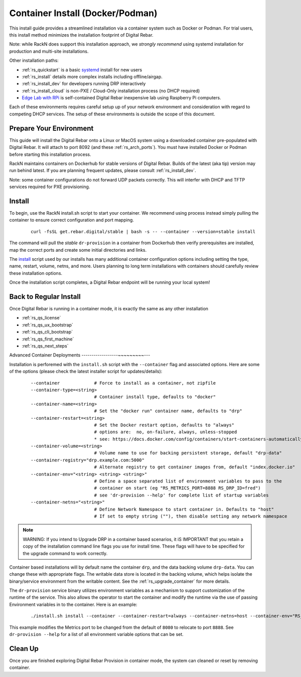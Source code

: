 .. Copyright (c) 2017 RackN Inc.
.. Licensed under the Apache License, Version 2.0 (the "License");
.. Digital Rebar Provision documentation under Digital Rebar master license
.. index::
  pair: Digital Rebar Provision; Install Docker
  pair: Digital Rebar Provision; Install Container
  pair: Digital Rebar Provision; Install Podman

.. _rs_install_docker:

Container Install (Docker/Podman)
~~~~~~~~~~~~~~~~~~~~~~~~~~~~~~~~~

This install guide provides a streamlined installation via a container system such as Docker or Podman.  For trial users, this install method minimizes the installation footprint of Digital Rebar.

Note: while RackN does support this installation approach, we *strongly recommend* using systemd installation for production and multi-site installations.

Other installation paths:

* :ref:`rs_quickstart` is a basic `systemd <https://en.wikipedia.org/wiki/Systemd>`_ install for new users
* :ref:`rs_install` details more complex installs including offline/airgap.
* :ref:`rs_install_dev` for developers running DRP interactively
* :ref:`rs_install_cloud` is non-PXE / Cloud-Only installation process (no DHCP required)
* `Edge Lab with RPi <http://edgelab.digital>`_ is self-contained Digital Rebar inexpensive lab using Raspberry Pi computers.

Each of these environments requires careful setup up of your network environment and consideration with regard to competing DHCP services.  The setup of these environments is outside the scope of this document.

.. _rs_docker_preparation:

Prepare Your Environment
------------------------

This guide will install the Digital Rebar onto a Linux or MacOS system using a downloaded container pre-populated with Digital Rebar.  It will attach to port 8092 (and these :ref:`rs_arch_ports`).  You must have installed Docker or Podman before starting this installation process.

RackN maintains containers on Dockerhub for stable versions of Digital Rebar.  Builds of the latest (aka tip) version may run behind latest.  If you are planning frequent updates, please consult :ref:`rs_install_dev`.

Note: some container configurations do not forward UDP packets correctly.  This will interfer with DHCP and TFTP services required for PXE provisioning.

.. _rs_docker_install:

Install
-------

To begin, use the RackN install.sh script to start your container.  We recommend using process instead simply pulling the container to ensure correct configuration and port mapping.

  ::

    curl -fsSL get.rebar.digital/stable | bash -s -- --container --version=stable install

The command will pull the *stable* ``dr-provision`` in a container from Dockerhub then verify prerequisites are installed, map the correct ports and create some initial directories and links.


The `install <http://get.rebar.digital/stable/>`_ script used by our installs has many additional container configuration options including setting the type, name, restart, volume, netns, and more.  Users planning to long term installations with containers should carefully review these installation options.

Once the installation script completes, a Digital Rebar endpoint will be running your local system!

.. _rs_docker_next_steps:

Back to Regular Install
-----------------------

Once Digital Rebar is running in a container mode, it is exactly the same as any other installation

* :ref:`rs_qs_license`
* :ref:`rs_qs_ux_bootstrap`
* :ref:`rs_qs_cli_bootstrap`
* :ref:`rs_qs_first_machine`
* :ref:`rs_qs_next_steps`


.. _rs_docker_advanced:

Advanced Container Deployments
------------------~~~~~~~~~---

Installation is perforemed with the ``install.sh`` script with the ``--container`` flag and associated options.  Here are some of the options (please check the latest installer script for updates/details):

  ::

    --container             # Force to install as a container, not zipfile
    --container-type=<string>
                            # Container install type, defaults to "docker"
    --container-name=<string>
                            # Set the "docker run" container name, defaults to "drp"
    --container-restart=<string>
                            # Set the Docker restart option, defaults to "always"
                            # options are:  no, on-failure, always, unless-stopped
                            * see: https://docs.docker.com/config/containers/start-containers-automatically/
    --container-volume=<string>
                            # Volume name to use for backing persistent storage, default "drp-data"
    --container-registry="drp.example.com:5000"
                            # Alternate registry to get container images from, default "index.docker.io"
    --container-env="<string> <string> <string>"
                            # Define a space separated list of environment variables to pass to the
                            # container on start (eg "RS_METRICS_PORT=8888 RS_DRP_ID=fred")
                            # see 'dr-provision --help' for complete list of startup variables
    --container-netns="<string>"
                            # Define Network Namespace to start container in. Defaults to "host"
                            # If set to empty string (""), then disable setting any network namespace

.. note:: WARNING: If you intend to Upgrade DRP in a container based scenarios, it iS IMPORTANT that you retain a copy of the installation command line flags you use for install time.  These flags will have to be specified for the upgrade command to work correctly.

Container based installations will by default name the container ``drp``, and the data backing volume ``drp-data``.  You can change these with appropriate flags.  The writable data store is located in the backing volume, which helps isolate the binary/service environment from the writable content.  See the :ref:`rs_upgrade_container` for more details.

The ``dr-provision`` service binary utilizes environment variables as a mechanism to support customization of the runtime of the service.  This also allows the operator to start the container and modify the runtime via the use of passing Environment variables in to the container.  Here is an example:

  ::

    ./install.sh install --container --container-restart=always --container-netns=host --container-env="RS_METRICS_PORT=8888"

This example modifies the Metrics port to be changed from the default of ``8080`` to relocate to port ``8888``.  See ``dr-provision --help`` for a list of all environment variable options that can be set.


.. _rs_docker_cleanup:

Clean Up
--------

Once you are finished exploring Digital Rebar Provision in container mode, the system can cleaned or reset by removing container.